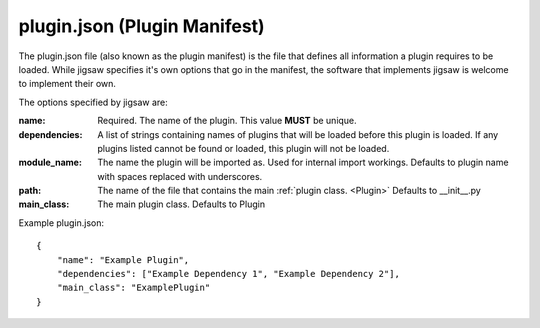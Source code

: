 .. _plugin.json:

plugin.json (Plugin Manifest)
=============================

The plugin.json file (also known as the plugin manifest) is the file that defines all information a plugin requires to be loaded.
While jigsaw specifies it's own options that go in the manifest, the software that implements jigsaw is welcome to implement their own.

The options specified by jigsaw are:

:name: Required. The name of the plugin. This value **MUST** be unique.
:dependencies: A list of strings containing names of plugins that will be loaded before this plugin is loaded. If any plugins listed cannot be found or loaded, this plugin will not be loaded.
:module_name: The name the plugin will be imported as. Used for internal import workings. Defaults to plugin name with spaces replaced with underscores.
:path: The name of the file that contains the main :ref:`plugin class. <Plugin>` Defaults to __init__.py
:main_class: The main plugin class. Defaults to Plugin

Example plugin.json:

.. highlight:: json
::

    {
        "name": "Example Plugin",
        "dependencies": ["Example Dependency 1", "Example Dependency 2"],
        "main_class": "ExamplePlugin"
    }
